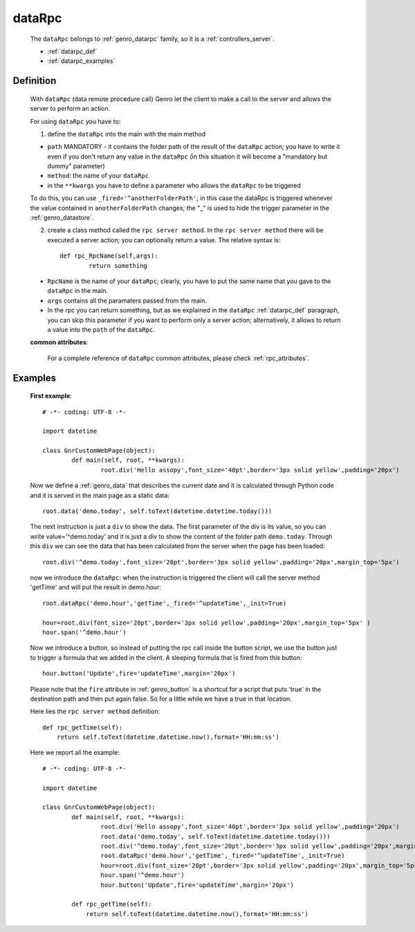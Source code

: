 .. _genro_datarpc:

=======
dataRpc
=======

	The ``dataRpc`` belongs to :ref:`genro_datarpc` family, so it is a :ref:`controllers_server`.

	* :ref:`datarpc_def`
	
	* :ref:`datarpc_examples`
	
.. _datarpc_def:

Definition
==========

	With ``dataRpc`` (data remote procedure call) Genro let the client to make a call to the server and allows the server to perform an action.

	For using ``dataRpc`` you have to:

	1. define the ``dataRpc`` into the main with the main method
	
	.. method:: pane.dataRpc(path, method[, **kwargs])
		
	* ``path`` MANDATORY - it contains the folder path of the result of the ``dataRpc`` action; you have to write it even if you don't return any value in the ``dataRpc`` (in this situation it will become a "mandatory but dummy" parameter)
	* ``method``: the name of your ``dataRpc``
	* in the ``**kwargs`` you have to define a parameter who allows the ``dataRpc`` to be triggered
		
	To do this, you can use ``_fired='^anotherFolderPath'``; in this case the dataRpc is triggered whenever the value contained in ``anotherFolderPath`` changes; the "_" is used to hide the trigger parameter in the :ref:`genro_datastore`.
		
	2. create a class method called the ``rpc server method``. In the ``rpc server method`` there will be executed a server action; you can optionally return a value. The relative syntax is::
		
			def rpc_RpcName(self,args):
				return something

	* ``RpcName`` is the name of your ``dataRpc``; clearly, you have to put the same name that you gave to the ``dataRpc`` in the main.
	* ``args`` contains all the paramaters passed from the main.
		
	* In the rpc you can return something, but as we explained in the ``dataRpc`` :ref:`datarpc_def` paragraph, you can skip this parameter if you want to perform only a server action; alternatively, it allows to return a value into the ``path`` of the ``dataRpc``.

	**common attributes**:

		For a complete reference of ``dataRpc`` common attributes, please check :ref:`rpc_attributes`.
	
	.. _datarpc_examples:

Examples
========

	**First example**::

		# -*- coding: UTF-8 -*-

		import datetime

		class GnrCustomWebPage(object):
			def main(self, root, **kwargs):
				root.div('Hello assopy',font_size='40pt',border='3px solid yellow',padding='20px')
	
	Now we define a :ref:`genro_data` that describes the current date and it is calculated through Python code and it is served in the main page as a static data::
	
				root.data('demo.today', self.toText(datetime.datetime.today()))

	The next instruction is just a ``div`` to show the data. The first parameter of the div is its value, so you can write value='^demo.today' and it is just a div to show the content of the folder path ``demo.today``. Through this ``div`` we can see the data that has been calculated from the server when the page has been loaded::

				root.div('^demo.today',font_size='20pt',border='3px solid yellow',padding='20px',margin_top='5px')
	
	now we introduce the ``dataRpc``: when the instruction is triggered the client will call the server method 'getTime' and will put the result in demo.hour::
	
				root.dataRpc('demo.hour','getTime',_fired='^updateTime',_init=True)
				
				hour=root.div(font_size='20pt',border='3px solid yellow',padding='20px',margin_top='5px' )
				hour.span('^demo.hour')
	
	Now we introduce a button, so instead of putting the rpc call inside the button script, we use the button just to trigger a formula that we added in the client. A sleeping formula that is fired from this button::
	
				hour.button('Update',fire='updateTime',margin='20px')
				
	Please note that the ``fire`` attribute in :ref:`genro_button` is a shortcut for a script that puts 'true' in the destination path and then put again false. So for a little while we have a true in that location.

	Here lies the ``rpc server method`` definition::

			def rpc_getTime(self):
			    return self.toText(datetime.datetime.now(),format='HH:mm:ss')

	Here we report all the example::
	
		# -*- coding: UTF-8 -*-

		import datetime

		class GnrCustomWebPage(object):
			def main(self, root, **kwargs):
				root.div('Hello assopy',font_size='40pt',border='3px solid yellow',padding='20px')
				root.data('demo.today', self.toText(datetime.datetime.today()))
				root.div('^demo.today',font_size='20pt',border='3px solid yellow',padding='20px',margin_top='5px')
				root.dataRpc('demo.hour','getTime',_fired='^updateTime',_init=True)
				hour=root.div(font_size='20pt',border='3px solid yellow',padding='20px',margin_top='5px' )
				hour.span('^demo.hour')
				hour.button('Update',fire='updateTime',margin='20px')
				
			def rpc_getTime(self):
			    return self.toText(datetime.datetime.now(),format='HH:mm:ss')
